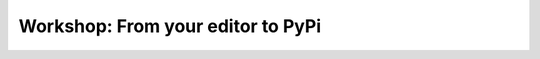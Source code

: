 Workshop: From your editor to PyPi
==================================

.. image:: https://readthedocs.org/projects/workshop-from-your-editor-to-pypi/badge/?version=latest
   :target: https://workshop-from-your-editor-to-pypi.readthedocs.io/en/latest/?badge=latest
   :alt: Documentation Status
